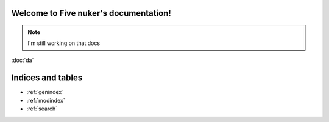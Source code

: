 

Welcome to Five nuker's documentation!
======================================

.. note::

   I'm still working on that docs


:doc:`da`


Indices and tables
==================

* :ref:`genindex`
* :ref:`modindex`
* :ref:`search`

